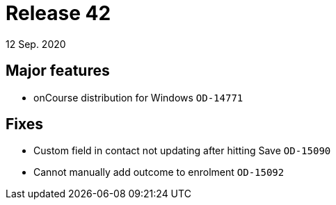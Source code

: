 = Release 42
12 Sep. 2020

== Major features
* onCourse distribution for Windows `OD-14771`

== Fixes
* Custom field in contact not updating after hitting Save `OD-15090`
* Cannot manually add outcome to enrolment `OD-15092`

